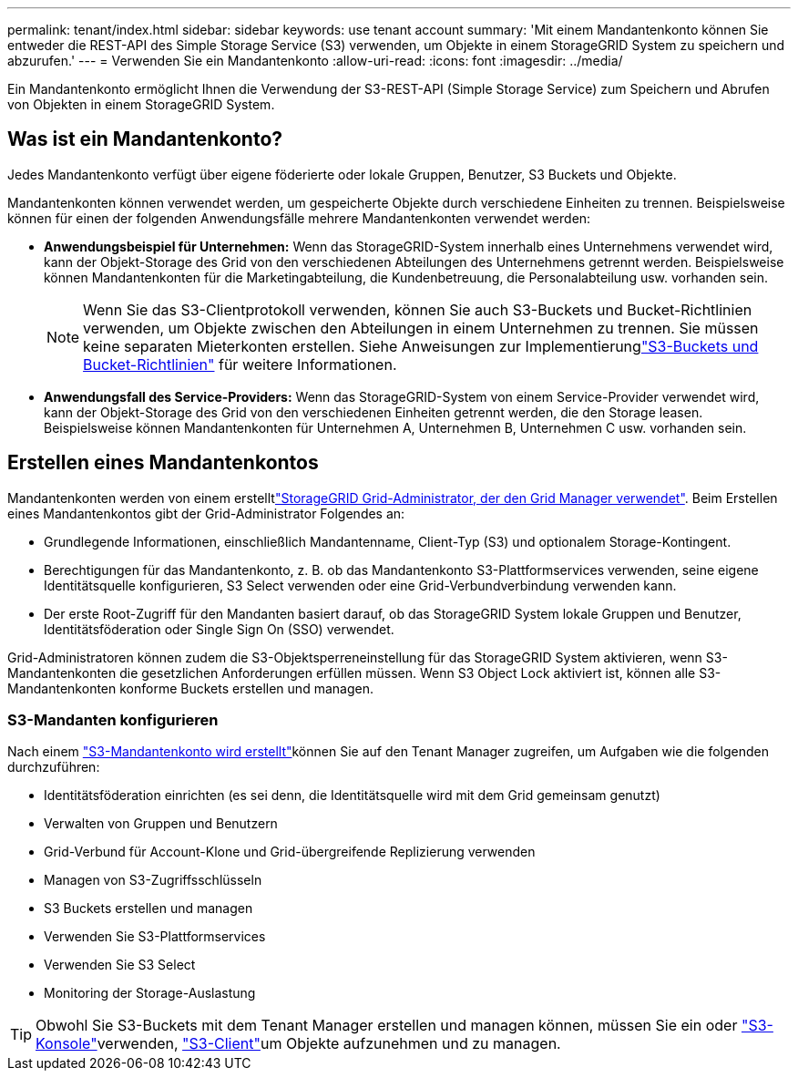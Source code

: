 ---
permalink: tenant/index.html 
sidebar: sidebar 
keywords: use tenant account 
summary: 'Mit einem Mandantenkonto können Sie entweder die REST-API des Simple Storage Service (S3) verwenden, um Objekte in einem StorageGRID System zu speichern und abzurufen.' 
---
= Verwenden Sie ein Mandantenkonto
:allow-uri-read: 
:icons: font
:imagesdir: ../media/


[role="lead"]
Ein Mandantenkonto ermöglicht Ihnen die Verwendung der S3-REST-API (Simple Storage Service) zum Speichern und Abrufen von Objekten in einem StorageGRID System.



== Was ist ein Mandantenkonto?

Jedes Mandantenkonto verfügt über eigene föderierte oder lokale Gruppen, Benutzer, S3 Buckets und Objekte.

Mandantenkonten können verwendet werden, um gespeicherte Objekte durch verschiedene Einheiten zu trennen. Beispielsweise können für einen der folgenden Anwendungsfälle mehrere Mandantenkonten verwendet werden:

* *Anwendungsbeispiel für Unternehmen:* Wenn das StorageGRID-System innerhalb eines Unternehmens verwendet wird, kann der Objekt-Storage des Grid von den verschiedenen Abteilungen des Unternehmens getrennt werden. Beispielsweise können Mandantenkonten für die Marketingabteilung, die Kundenbetreuung, die Personalabteilung usw. vorhanden sein.
+

NOTE: Wenn Sie das S3-Clientprotokoll verwenden, können Sie auch S3-Buckets und Bucket-Richtlinien verwenden, um Objekte zwischen den Abteilungen in einem Unternehmen zu trennen.  Sie müssen keine separaten Mieterkonten erstellen.  Siehe Anweisungen zur Implementierunglink:../s3/use-access-policies.html["S3-Buckets und Bucket-Richtlinien"] für weitere Informationen.

* *Anwendungsfall des Service-Providers:* Wenn das StorageGRID-System von einem Service-Provider verwendet wird, kann der Objekt-Storage des Grid von den verschiedenen Einheiten getrennt werden, die den Storage leasen. Beispielsweise können Mandantenkonten für Unternehmen A, Unternehmen B, Unternehmen C usw. vorhanden sein.




== Erstellen eines Mandantenkontos

Mandantenkonten werden von einem erstelltlink:../admin/managing-tenants.html["StorageGRID Grid-Administrator, der den Grid Manager verwendet"]. Beim Erstellen eines Mandantenkontos gibt der Grid-Administrator Folgendes an:

* Grundlegende Informationen, einschließlich Mandantenname, Client-Typ (S3) und optionalem Storage-Kontingent.
* Berechtigungen für das Mandantenkonto, z. B. ob das Mandantenkonto S3-Plattformservices verwenden, seine eigene Identitätsquelle konfigurieren, S3 Select verwenden oder eine Grid-Verbundverbindung verwenden kann.
* Der erste Root-Zugriff für den Mandanten basiert darauf, ob das StorageGRID System lokale Gruppen und Benutzer, Identitätsföderation oder Single Sign On (SSO) verwendet.


Grid-Administratoren können zudem die S3-Objektsperreneinstellung für das StorageGRID System aktivieren, wenn S3-Mandantenkonten die gesetzlichen Anforderungen erfüllen müssen. Wenn S3 Object Lock aktiviert ist, können alle S3-Mandantenkonten konforme Buckets erstellen und managen.



=== S3-Mandanten konfigurieren

Nach einem link:../admin/creating-tenant-account.html["S3-Mandantenkonto wird erstellt"]können Sie auf den Tenant Manager zugreifen, um Aufgaben wie die folgenden durchzuführen:

* Identitätsföderation einrichten (es sei denn, die Identitätsquelle wird mit dem Grid gemeinsam genutzt)
* Verwalten von Gruppen und Benutzern
* Grid-Verbund für Account-Klone und Grid-übergreifende Replizierung verwenden
* Managen von S3-Zugriffsschlüsseln
* S3 Buckets erstellen und managen
* Verwenden Sie S3-Plattformservices
* Verwenden Sie S3 Select
* Monitoring der Storage-Auslastung



TIP: Obwohl Sie S3-Buckets mit dem Tenant Manager erstellen und managen können, müssen Sie ein  oder link:use-s3-console.html["S3-Konsole"]verwenden, link:../s3/index.html["S3-Client"]um Objekte aufzunehmen und zu managen.
